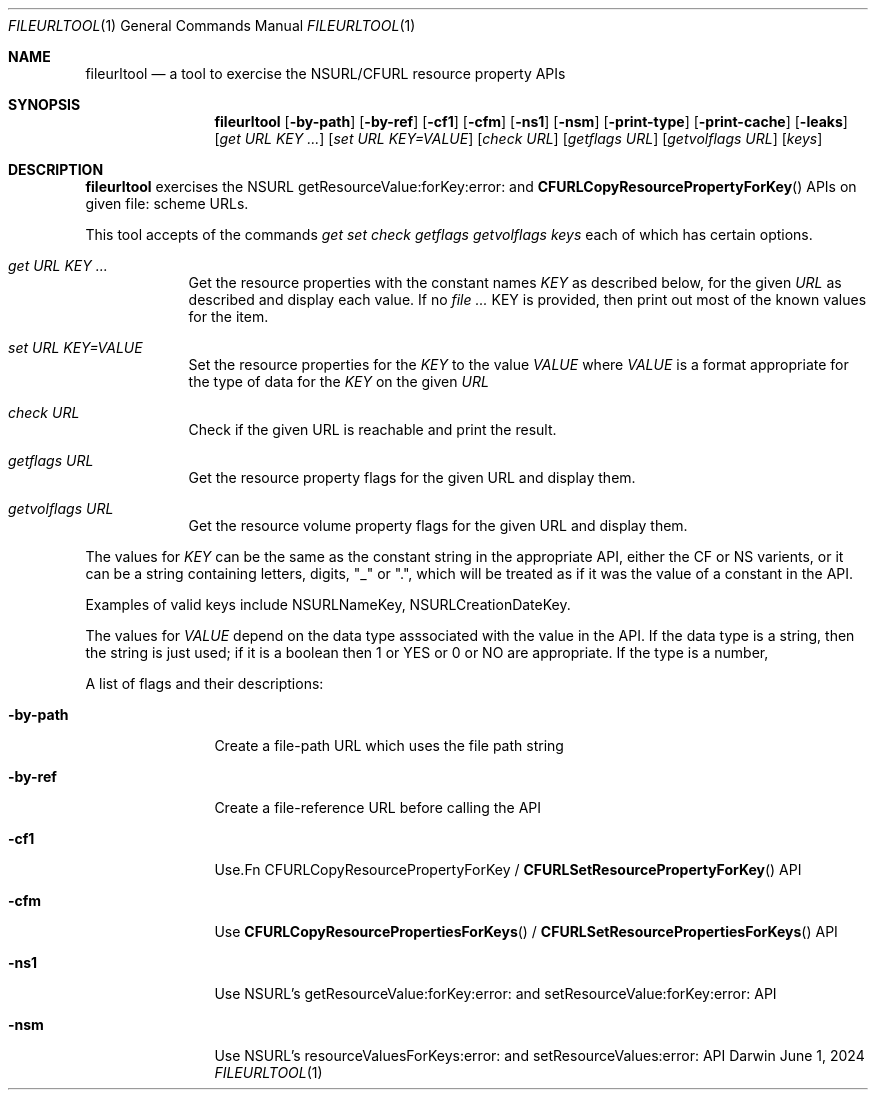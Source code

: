 .\" Modified from man(1) of FreeBSD, the NetBSD mdoc.template and mdoc.samples
.\" See man mdoc for the short list of editing options
.Dd June 1, 2024     \" DATE
.Dt FILEURLTOOL 1           \" Program name and manual section number
.Os Darwin
.Sh NAME                 \" Section Header - required - don't modify
.Nm fileurltool
.\" The following lines are read in generating the apropos database.
.\" Use only key words here as the database is built on these.
.\" Use .Nm macro to designate other names for the documented program.
.Nd a tool to exercise the NSURL/CFURL resource property APIs
.Sh SYNOPSIS             \" Section Header - required - don't modify
.Nm
.Op Fl by-path
.Op Fl by-ref
.Op Fl cf1
.Op Fl cfm
.Op Fl ns1
.Op Fl nsm
.Op Fl print-type
.Op Fl print-cache
.Op Fl leaks
.Op Ar get URL KEY ...
.Op Ar set URL KEY=VALUE
.Op Ar check URL
.Op Ar getflags URL
.Op Ar getvolflags URL
.Op Ar keys
.Sh DESCRIPTION          \" Section Header - required - don't modify
.Nm
exercises the NSURL getResourceValue:forKey:error: and
.Fn CFURLCopyResourcePropertyForKey
APIs on given file: scheme URLs.
.Pp                      \" Inserts a space
This tool accepts of the commands
.Ar get set check getflags getvolflags keys
each of which has certain options.
.Bl -tag -width -indent  \" Begins a tagged list
.It Ar get URL KEY ...               \" Each item preceded by .It macro
Get the resource properties with the constant names
.Ar KEY
as described below, for the given
.Ar URL
as described and display each value.  If no
.Ar
KEY
is provided, then print out most of the known values for the item.
.It Ar set URL KEY=VALUE
Set the resource properties for the
.Ar KEY
to the value
.Ar VALUE
where
.Ar VALUE
is a format appropriate for the type of data for the
.Ar KEY
on the given
.Ar URL
.It Ar check URL
Check if the given URL is reachable and print the result.
.It Ar getflags URL
Get the resource property flags for the given URL and display them.
.It Ar getvolflags URL
Get the resource volume property flags for the given URL and display them.
.El                      \" Ends the list
.Pp
The values for
.Ar KEY
can be the same as the constant string in the appropriate API, either the CF or NS varients, or it can be a string containing letters, digits, "_" or ".", which will be treated as if it was the value of a constant in the API.
.Pp
Examples of valid keys include NSURLNameKey, NSURLCreationDateKey.
.Pp
The values for
.Ar VALUE
depend on the data type asssociated with the value in the API.  If the data type is a string, then the string is just used; if it is a boolean then 1 or YES or 0 or NO are appropriate.  If the type is a number,
.Pp
A list of flags and their descriptions:
.Bl -tag -width -indentXXX  \" Differs from above in tag removed
.It Fl by-path                 \"-a flag as a list item
Create a file-path URL which uses the file path string
.It Fl by-ref
Create a file-reference URL before calling the API
.It Fl cf1
Use\
.Fn CFURLCopyResourcePropertyForKey
/
.Fn CFURLSetResourcePropertyForKey
API
.It Fl cfm
Use
.Fn CFURLCopyResourcePropertiesForKeys
/
.Fn CFURLSetResourcePropertiesForKeys
API
.It Fl ns1
Use NSURL's  getResourceValue:forKey:error: and setResourceValue:forKey:error: API
.It Fl nsm
Use NSURL's resourceValuesForKeys:error: and setResourceValues:error: API
.El
